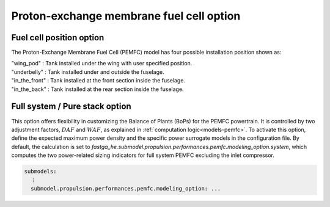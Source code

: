 .. _options-pemfc:

=========================================
Proton-exchange membrane fuel cell option
=========================================

*************************
Fuel cell position option
*************************
The Proton-Exchange Membrane Fuel Cell (PEMFC) model has four possible installation position shown as:

| "wing_pod" : Tank installed under the wing with user specified position.
| "underbelly" : Tank installed under and outside the fuselage.
| "in_the_front" : Tank installed at the front section inside the fuselage.
| "in_the_back" : Tank installed at the rear section inside the fuselage.

*******************************
Full system / Pure stack option
*******************************
This option offers flexibility in customizing the Balance of Plants (BoPs) for the PEMFC powertrain. It is controlled by
two adjustment factors, :math:`DAF` and :math:`WAF`, as explained in :ref:`computation logic<models-pemfc>`. To activate
this option, define the expected maximum power density and the specific power surrogate models in the configuration file.
By default, the calculation is set to `fastga_he.submodel.propulsion.performances.pemfc.modeling_option.system`, which
computes the two power-related sizing indicators for full system PEMFC excluding the inlet compressor.

.. code-block:: yaml

    submodels:
      ⋮
      submodel.propulsion.performances.pemfc.modeling_option: ...


